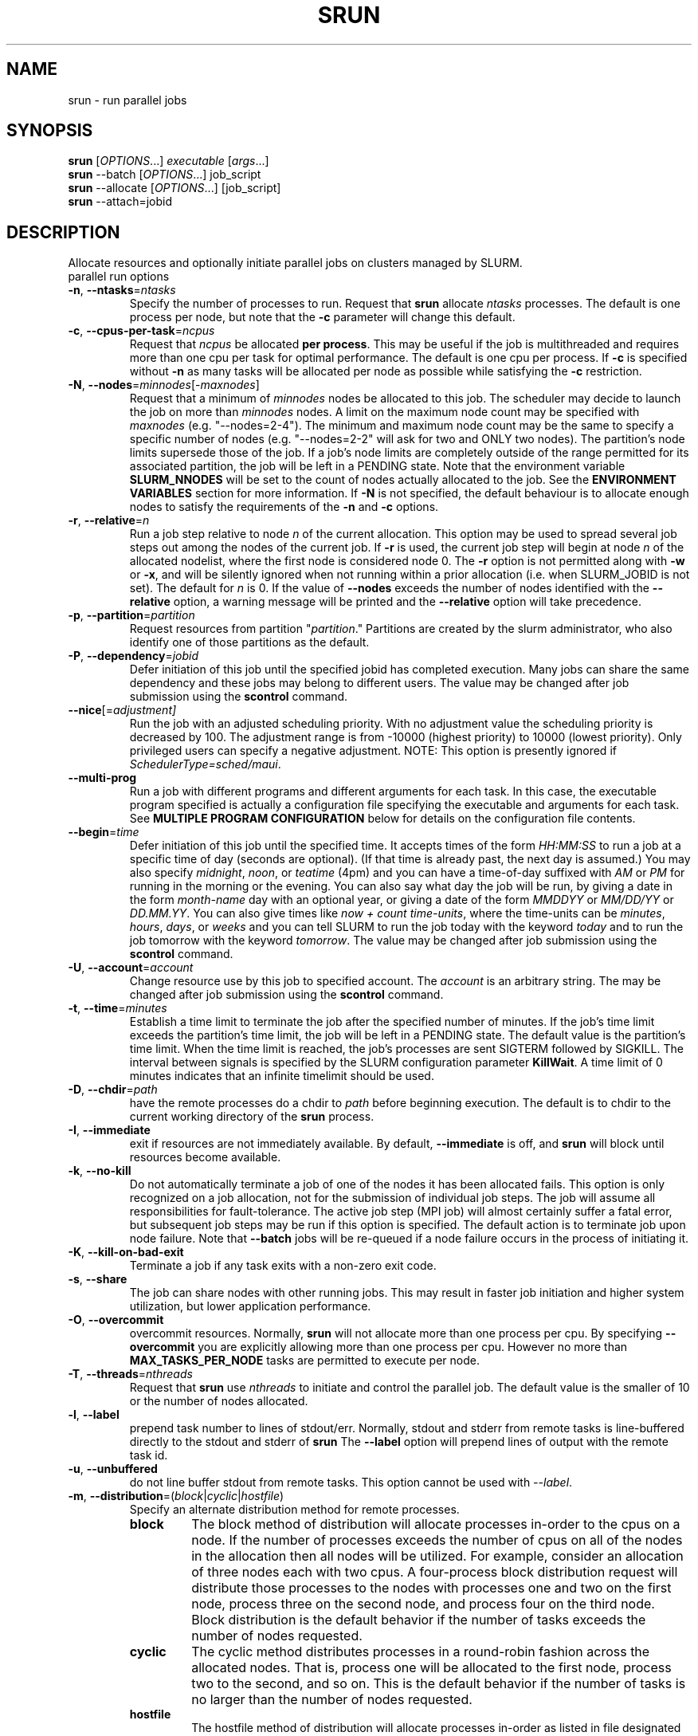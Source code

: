 \." $Id$
.\"
.TH SRUN "1" "June 2006" "srun 1.2" "slurm components"
.SH "NAME"
srun \- run parallel jobs
.SH SYNOPSIS
.B srun
[\fIOPTIONS\fR...] \fIexecutable \fR[\fIargs\fR...]
.br
.B srun
\-\-batch [\fIOPTIONS\fR...] job_script
.br
.B srun
\-\-allocate [\fIOPTIONS\fR...] [job_script]
.br
.B srun
\-\-attach=jobid
.SH DESCRIPTION
Allocate resources and optionally initiate parallel jobs on
clusters managed by SLURM.
.TP
parallel run options
.TP
\fB\-n\fR, \fB\-\-ntasks\fR=\fIntasks\fR
Specify the number of processes to run. Request that \fBsrun\fR
allocate \fIntasks\fR processes.  The default is one process per
node, but note that the \fB\-c\fR parameter will change this default.
.TP
\fB\-c\fR, \fB\-\-cpus\-per\-task\fR=\fIncpus\fR
Request that \fIncpus\fR be allocated \fBper process\fR. This may be
useful if the job is multithreaded and requires more than one cpu
per task for optimal performance. The default is one cpu per process.
If \fB\-c\fR is specified without \fB\-n\fR as many 
tasks will be allocated per node as possible while satisfying
the \fB\-c\fR restriction. 
.TP
\fB\-N\fR, \fB\-\-nodes\fR=\fIminnodes\fR[\-\fImaxnodes\fR]
Request that a minimum of \fIminnodes\fR nodes be allocated to this job.
The scheduler may decide to launch the job on more than \fIminnodes\fR nodes.
A limit on the maximum node count may be specified with \fImaxnodes\fR
(e.g. "\-\-nodes=2\-4").  The minimum and maximum node count may be the
same to specify a specific number of nodes (e.g. "\-\-nodes=2\-2" will ask
for two and ONLY two nodes).  The partition's node 
limits supersede those of the job. If a job's node limits are completely 
outside of the range permitted for its associated partition, the job 
will be left in a PENDING state. Note that the environment 
variable \fBSLURM_NNODES\fR will be set to the count of nodes actually 
allocated to the job. See the \fBENVIRONMENT VARIABLES \fR section 
for more information.  If \fB\-N\fR is not specified, the default
behaviour is to allocate enough nodes to satisfy the requirements of
the \fB\-n\fR and \fB\-c\fR options.
.TP
\fB\-r\fR, \fB\-\-relative\fR=\fIn\fR
Run a job step relative to node \fIn\fR of the current allocation. 
This option may be used to spread several job steps out among the
nodes of the current job. If \fB-r\fR is used, the current job
step will begin at node \fIn\fR of the allocated nodelist, where
the first node is considered node 0.  The \fB\-r\fR option is not 
permitted along with \fB\-w\fR or \fB\-x\fR, and will be silently
ignored when not running within a prior allocation (i.e. when
SLURM_JOBID is not set). The default for \fIn\fR is 0. If the 
value of \fB\-\-nodes\fR exceeds the number of nodes identified 
with the \fB\-\-relative\fR option, a warning message will be 
printed and the \fB\-\-relative\fR option will take precedence.
.TP
\fB\-p\fR, \fB\-\-partition\fR=\fIpartition\fR
Request resources from partition "\fIpartition\fR." Partitions
are created by the slurm administrator, who also identify one 
of those partitions as the default. 
.TP
\fB\-P\fR, \fB\-\-dependency\fR=\fIjobid\fR
Defer initiation of this job until the specified jobid
has completed execution.  Many jobs can share the same 
dependency and these jobs may belong to different users.
The value may be changed after job submission using the 
\fBscontrol\fR command.
.TP
\fB\-\-nice\fR[=\fIadjustment]\fR
Run the job with an adjusted scheduling priority. 
With no adjustment value the scheduling priority is decreased 
by 100. The adjustment range is from -10000 (highest priority)
to 10000 (lowest priority). Only privileged users can specify 
a negative adjustment. NOTE: This option is presently 
ignored if \fISchedulerType=sched/maui\fR.

.TP
\fB\-\-multi\-prog\fR
Run a job with different programs and different arguments for 
each task. In this case, the executable program specified is 
actually a configuration file specifying the executable and 
arguments for each task. See \fBMULTIPLE PROGRAM CONFIGURATION\fR
below for details on the configuration file contents. 

.TP
\fB\-\-begin\fR=\fItime\fR
Defer initiation of this job until the specified time.
It accepts times of the form \fIHH:MM:SS\fR to run a job at 
a specific time of day (seconds are optional).
(If that time is already past, the next day is assumed.) 
You may also specify \fImidnight\fR, \fInoon\fR, or 
\fIteatime\fR (4pm) and you can have a time-of-day suffixed 
with \fIAM\fR or \fIPM\fR for running in the morning or the evening.  
You can also say what day the job will be run, by giving 
a date in the form \fImonth-name\fR day with an optional year,
or giving a date of the form \fIMMDDYY\fR or \fIMM/DD/YY\fR 
or \fIDD.MM.YY\fR. You can also 
give times like \fInow + count time-units\fR, where the time-units
can be \fIminutes\fR, \fIhours\fR, \fIdays\fR, or \fIweeks\fR 
and you can tell SLURM to run the job today with the keyword
\fItoday\fR and to run the job tomorrow with the keyword
\fItomorrow\fR.
The value may be changed after job submission using the
\fBscontrol\fR command.
.TP
\fB\-U\fR, \fB\-\-account\fR=\fIaccount\fR
Change resource use by this job to specified account.
The \fIaccount\fR is an arbitrary string. The may 
be changed after job submission using the \fBscontrol\fR 
command.
.TP
\fB\-t\fR, \fB\-\-time\fR=\fIminutes\fR
Establish a time limit to terminate the job after the specified number of 
minutes. If the job's time limit exceeds the partition's time limit, the 
job will be left in a PENDING state. The default value is the partition's 
time limit. When the time limit is reached, the job's processes are sent 
SIGTERM followed by SIGKILL. The interval between signals is specified by 
the SLURM configuration parameter \fBKillWait\fR. A time limit of 0 minutes
indicates that an infinite timelimit should be used.
.TP
\fB\-D\fR, \fB\-\-chdir\fR=\fIpath\fR
have the remote processes do a chdir to \fIpath\fR before beginning
execution. The default is to chdir to the current working directory
of the \fBsrun\fR process.
.TP
\fB\-I\fR, \fB\-\-immediate\fR
exit if resources are not immediately
available. By default, \fB\-\-immediate\fR is off, and
.B srun
will block until resources become available.
.TP
\fB\-k\fR, \fB\-\-no\-kill\fR
Do not automatically terminate a job of one of the nodes it has been 
allocated fails.  This option is only recognized on a job allocation, 
not for the submission of individual job steps. 
The job will assume all responsibilities for fault\-tolerance. The 
active job step (MPI job) will almost certainly suffer a fatal error, 
but subsequent job steps may be run if this option is specified. The
default action is to terminate job upon node failure. Note that
\fB\-\-batch\fR jobs will be re\-queued if a node failure occurs in the 
process of initiating it.
.TP
\fB\-K\fR, \fB\-\-kill\-on\-bad\-exit\fR
Terminate a job if any task exits with a non-zero exit code.
.TP
\fB\-s\fR, \fB\-\-share\fR
The job can share nodes with other running jobs. This may result in faster job 
initiation and higher system utilization, but lower application performance.
.TP
\fB\-O\fR, \fB\-\-overcommit\fR
overcommit resources. Normally,
.B srun
will not allocate more than one process per cpu. By specifying
\fB\-\-overcommit\fR you are explicitly allowing more than one process
per cpu. However no more than \fBMAX_TASKS_PER_NODE\fR tasks are 
permitted to execute per node.
./"NOTE: Do not document feature until user release mechanism is available.
./".TP
./"-H, --hold
./"Specify the job is to be submitted in a held state (priority of zero).
./"A held job can now be released using scontrol to reset its priority.
.TP
\fB\-T\fR, \fB\-\-threads\fR=\fInthreads\fR
Request that 
.B srun
use \fInthreads\fR to initiate and control the parallel job. The 
default value is the smaller of 10 or the number of nodes allocated.
.TP
\fB\-l\fR, \fB\-\-label\fR
prepend task number to lines of stdout/err. Normally, stdout and stderr
from remote tasks is line-buffered directly to the stdout and stderr of
.B srun
The \fB\-\-label\fR option will prepend lines of output with the remote
task id.
.TP
\fB-u\fR, \fB\-\-unbuffered\fR
do not line buffer stdout from remote tasks. This option cannot be used
with \fI\-\-label\fR. 
.TP
\fB\-m\fR, \fB\-\-distribution\fR=(\fIblock\fR|\fIcyclic\fR|\fIhostfile\fR)
Specify an alternate distribution method for remote processes.
.RS
.TP
.B block
The block method of distribution will allocate processes in-order to
the cpus on a node. If the number of processes exceeds the number of 
cpus on all of the nodes in the allocation then all nodes will be 
utilized. For example, consider an allocation of three nodes each with 
two cpus. A four\-process block distribution request will distribute 
those processes to the nodes with processes one and two on the first 
node, process three on the second node, and process four on the third node.  
Block distribution is the default behavior if the number of tasks 
exceeds the number of nodes requested.
.TP
.B cyclic
The cyclic method distributes processes in a round-robin fashion across
the allocated nodes. That is, process one will be allocated to the first
node, process two to the second, and so on. This is the default behavior
if the number of tasks is no larger than the number of nodes requested.
.TP
.B hostfile
The hostfile method of distribution will allocate processes in-order as 
listed in file designated by the environment variable SLURM_HOSTFILE.  If
this variable is listed it will over ride any other method specified. 
If not set the method will default to block.
.RE
.TP
\fB\-J\fR, \fB\-\-job\-name\fR=\fIjobname\fR
Specify a name for the job. The specified name will appear along with
the job id number when querying running jobs on the system. The default
is the supplied \fBexecutable\fR program's name.
.TP
\fB\-\-mpi\fR=\fImpi_type\fR
Identify the type of MPI to be used. May result in unique initiation 
procedures.
.RS
.TP
.B list
Lists avaliable mpi types to choose from.
.TP
.B lam
Initiates one 'lamd' process per node and establishes necessary
environment variables for LAM/MPI.
.TP
.B mpich\-gm
For use with Myrinet.
.TP
.B mvapich
For use with Infiniband.
.TP
.B none
No special MPI processing. This is the default and works with 
many other versions of MPI.
.RE
.TP
\fB\-\-ctrl\-comm\-ifhn\fR=\fIaddr\fR
Specify the address or hostname to be used for PMI communications only
(task communication and synchronization primitives for MPCIH2).
Defaults to hostname (response from getnodename function).
Use of this is required if a DNS lookup can not be performed on 
the hostname or if that address is blocked from the compute nodes.
.TP
\fB\-\-jobid\fR=\fIid\fR
Initiate a job step under an already allocated job with job id \fIid\fR.
Using this option will cause \fBsrun\fR to behave exactly as if the
SLURM_JOBID environment variable was set.
.TP
\fB\-\-no\-requeue\fR
Specifies that the batch job is not requeue. 
Setting this option will prevent system administrators from being able 
to restart the job (for example, after a scheduled downtime).
When a job is requeued, the batch script is initiated from its beginning.
This option is only applicable to batch job submission (see \fB\-\-batch\fR).
.TP
\fB\-o\fR, \fB\-\-output\fR=\fImode\fR
Specify the mode for stdout redirection. By default in interactive mode,
.B srun
collects stdout from all tasks and line buffers this output to
the attached terminal. With \fB\-\-output\fR stdout may be redirected
to a file, to one file per task, or to /dev/null. See section 
\fBIO Redirection\fR below for the various forms of \fImode\fR.
If the specified file already exists, it will be overwritten.
.br

If \fB\-\-error\fR is not also specified on the command line, both
stdout and stderr will directed to the file specified by \fB\-\-output\fR.
.TP
\fB\-i\fR, \fB\-\-input\fR=\fImode\fR
Specify how stdin is to redirected. By default,
.B srun
redirects stdin from the terminal all tasks. See \fBIO Redirection\fR
below for more options.
For OS X, the poll() function does not support stdin, so input from 
a terminal is not possible.

.TP
\fB\-e\fR, \fB\-\-error\fR=\fImode\fR
Specify how stderr is to be redirected. By default in interactive mode,
.B srun
redirects stderr to the same file as stdout, if one is specified. The
\fB\-\-error\fR option is provided to allow stdout and stderr to be
redirected to different locations.
See \fBIO Redirection\fR below for more options.
If the specified file already exists, it will be overwritten.
.TP
\fB\-b\fR, \fB\-\-batch\fR
Submit in "batch mode." \fBsrun\fR will make a copy of the \fIexecutable\fR 
file (a script) and submit the request for execution when resouces are 
available. \fBsrun\fR will terminate after the request has been submitted. 
The \fIexecutable\fR file will run on the first node allocated to the 
job and must contain \fBsrun\fR commands to initiate parallel tasks.
stdin will be redirected from /dev/null, stdout and stderr will be
redirected to a file (default is \fIjobname\fR.out or \fIjobid\fR.out in
current working directory, see \fB\-o\fR for other IO options).
Note that if the slurm daemons are cold-started, jobid values will be 
reused. Plan accordingly to avoid over-writing output and error files. 
\fIexecutable\fR must be specified using either a fully qualified 
pathname or its pathname will be relative to the current working directory. 
The search path will not be used to locate the file. \fIexecutable\fR 
will be interpreted by the users default shell unless the file begins 
with "#!" followed by the fully qualified pathname of a valid shell.
Note that batch jobs will be re\-queued if a node fails while it is being 
initiated. 

Srun commandline options can also be inserted into the script by prefacing 
the option with #SLURM. Multiple options can be on one line or multiple lines. 
i.e.

.br 
#SLURM -N 2 -n 2
.br 
#SLURM --mpi=lam
.br

This is run the script on 2 nodes, with 2 procs with mpi type lam.  
All commandline options are able to be set inside the script with the 
exception of the mode (which has already been set since to run a batch 
script you are in batch mode).
.br
Options on the command line take precedence over options in the batch 
script, which in turn take precedence over exiting environmement variables.
.TP
\fB\-v\fR, \fB\-\-verbose\fR
verbose operation. Multiple \fB-v\fR's will further increase the verbosity of
\fBsrun\fR. By default only errors will be displayed.
.TP
\fB\-d\fR, \fB\-\-slurmd-debug\fR=\fIlevel\fR
Specify a debug level for slurmd(8). \fIlevel\fR may be an integer value
between 0 [quiet, only errors are displayed] and 4 [verbose operation]. 
The slurmd debug information is copied onto the stderr of
the job. By default only errors are displayed. 
.TP
\fB\-W\fR, \fB\-\-wait\fR=\fIseconds\fR
Specify how long to wait after the first task terminates before terminating
all remaining tasks. A value of 0 indicates an unlimited wait (a warning will
be issued after 60 seconds). The default value is set by the WaitTime
parameter in the slurm configuration file (see \fBslurm.conf(5)\fR). This
option can be useful to insure that a job is terminated in a timely fashion
in the event that one or more tasks terminate prematurely.
.TP
\fB\-q\fR, \fB\-\-quit\-on\-interrupt\fR
Quit immediately on single SIGINT (Ctrl-C). Use of this option
disables the status feature normally available when \fBsrun\fR receives 
a single Ctrl-C and causes \fBsrun\fR to instead immediately terminate the
running job. 
.TP
\fB\-X\fR, \fB\-\-disable\-status\fR
Disable the display of task status when srun receives a single SIGINT
(Ctrl-C). Instead immediately forward the SIGINT to the running job.
A second Ctrl-C in one second will forcibly terminate the job and
\fBsrun\fR will immediately exit. May also be set via the environment
variable SLURM_DISABLE_STATUS.
.TP
\fB\-Q\fR, \fB\-\-quiet\fR
Quiet operation. Suppress informational messages. Errors will still
be displayed.
.TP
\fB\-\-mail\-type\fR=\fItype\fR
Notify user by email when certain event types occur. 
Valid \fItype\fR values are BEGIN, END, FAIL, ALL (any state change). 
The user to be notified is indicated with \fB\-\-mail\-user\fR. 
.TP
\fB\-\-mail\-user\fR=\fIuser\fR
User to receive email notification of state changes as defined by 
\fB\-\-mail\-type\fR.
The default value is the submitting user.
.TP
\fB\-\-uid\fR=\fIuser\fR
Attempt to submit and/or run a job as \fIuser\fR instead of the
invoking user id. The invoking user's credentials will be used
to check access permissions for the target partition. User root
may use this option to run jobs as a normal user in a RootOnly
partition for example. If run as root, \fBsrun\fR will drop
its permissions to the uid specified after node allocation is
successful. \fIuser\fR may be the user name or numerical user ID.
.TP
\fB\-\-gid\fR=\fIgroup\fR
If \fBsrun\fR is run as root, and the \fB\-\-gid\fR option is used, 
submit the job with \fIgroup\fR's group access permissions.  \fIgroup\fR 
may be the group name or the numerical group ID.
.TP
\fB\-\-core\fR=\fItype\fR
Adjust corefile format for parallel job. If possible, srun will set
up the environment for the job such that a corefile format other than
full core dumps is enabled. If run with type = "list", srun will
print a list of supported corefile format types to stdout and exit.
.TP
\fB\-\-propagate\fR[=\fIrlimits\fR]
Allows users to specify which of the modifiable (soft) resource limits
to propagate to the compute nodes and apply to their jobs.  If
\fIrlimits\fR is not specified, then all resource limits will be
propagated.
.TP
\fB\-\-prolog\fR=\fIexecutable\fR
\fBsrun\fR will run \fIexecutable\fR just before launching the job step.
The command line arguments for \fIexecutable\fR will be the command
and arguments of the job step.  If \fIexecutable\fR is "none", then
no prolog will be run.  This parameter overrides the SrunProlog
parameter in slurm.conf.
.TP
\fB\-\-epilog\fR=\fIexecutable\fR
\fBsrun\fR will run \fIexecutable\fR just after the job step completes.
The command line arguments for \fIexecutable\fR will be the command
and arguments of the job step.  If \fIexecutable\fR is "none", then
no epilog will be run.  This parameter overrides the SrunEpilog
parameter in slurm.conf.
.TP
\fB\-\-task\-prolog\fR=\fIexecutable\fR
The \fBslurmd\fR daemon will run \fIexecutable\fR just before launching 
each task. This will be executed after any TaskProlog parameter 
in slurm.conf is executed.
Besides the normal environment variables, this has SLURM_TASK_PID
available to identify the process ID of the task being started.
Standard output from this program of the form
"export NAME=value" will be used to set environment variables
for the task being spawned.
.TP
\fB\-\-task\-epilog\fR=\fIexecutable\fR
The \fBslurmd\fR daemon will run \fIexecutable\fR just after each task
terminates. This will be before after any TaskEpilog parameter      
in slurm.conf is executed. This is meant to be a very short-lived 
program. If it fails to terminate within a few seconds, it will 
be killed along with any descendant processes.
.PP
Allocate options:
.TP
\fB\-A\fR, \fB\-\-allocate\fR
allocate resources and spawn a shell. When \fB\-\-allocate\fR is specified to
\fBsrun\fR, no remote tasks are started. Instead a subshell is started that 
has access to the allocated resources. Multiple jobs can then be run on the 
same cpus from within this subshell. See \fBAllocate Mode\fR below.
.TP
\fB\-\-no\-shell\fR
immediately exit after allocating resources instead of spawning a
shell when used with the \fB\-A\fR, \fB\-\-allocate\fR option.
.PP
Attach to running job:
.TP
\fB\-a\fR, \fB\-\-attach\fR=\fIid\fR
This option will attach \fBsrun\fR
to a running job with job id = \fIid\fR. Provided that the calling user
has access to that running job, stdout and stderr will be redirected to the
current session (assuming that the tasks' stdout and stderr are not connected
directly to files).  stdin is not connected to the remote tasks, and signals
are not forwarded unless the \fB\-\-join\fR parameter is also specified.
.TP
\fB\-j\fR, \fB\-\-join\fR
Used in conjunction with \fB\-\-attach\fR to specify that stdin should
also be connected to the remote tasks (assuming that the remote tasks'
stdin are not directly connected to files), and signals sent to \fBsrun\fR
will be forwarded to the remote tasks.  
.PP
Constraint Options. The following options all put constraints on the nodes
that may be considered for the job:
.TP
\fB\-\-mincpus\fR=\fIn\fR
Specify minimum number of cpus per node.
.TP
\fB\-\-mem\fR=\fIMB\fR
Specify a minimum amount of real memory.
.TP
\fB\-\-tmp\fR=\fIMB\fR
Specify a minimum amount of temporary disk space.
.TP
\fB\-C\fR, \fB\-\-constraint\fR=\fIlist\fR
Specify a list of constraints. 
The constraints are features that have been assigned to the nodes by 
the slurm administrator. 
The \fIlist\fR of constraints may include multiple features separated 
by ampersand (AND) and/or vertical bar (OR) operators.
For example: \fB\-\-constraint="opteron&video"\fR or 
\fB\-\-constraint="fast|faster"\fR.
If no nodes have the requested features, then the job will be rejected 
by the slurm job manager.
.TP
\fB\-\-contiguous\fR
Demand a contiguous range of nodes. The default is "yes". Specify
--contiguous=no if a contiguous range of nodes is not a constraint.
.TP
\fB\-w\fR, \fB\-\-nodelist\fR=\fIhost1,host2,...\fR or \fIfilename\fR
Request a specific list of hosts. The job will contain \fIat least\fR
these hosts. The list may be specified as a comma-separated list of
hosts, a range of hosts (host[1-5,7,...] for example), or a filename.
The host list will be assumed to be a filename if it contains a "/"
character.
.TP
\fB\-x\fR, \fB\-\-exclude\fR=\fIhost1,host2,...\fR or \fIfilename\fR
Request that a specific list of hosts not be included in the resources 
allocated to this job. The host list will be assumed to be a filename 
if it contains a "/"character.

.PP
Affinity/Multi-core Options (when the task/affinity or task/numa 
plugin is enabled):
.TP
\fB\-\-cpu_bind\fR=[{\fIquiet,verbose\fR},]\fItype\fR
Bind tasks to CPUs
.RS
.TP
.B q[uiet],
quietly bind before task runs (default)
.TP
.B v[erbose],
verbosely report binding before task runs
.TP
.B no[ne]
don't bind tasks to CPUs (default)
.TP
.B rank
bind by task rank
.TP
.B map_cpu:<list>
bind by mapping CPU IDs to tasks as specified
where <list> is <cpuid1>,<cpuid2>,...<cpuidN>.
CPU IDs are interpreted as decimal values unless they are preceded
with '0x' in which case they interpreted as hexadecimal values.
.TP
.B mask_cpu:<list>
bind by setting CPU masks on tasks as specified
where <list> is <mask1>,<mask2>,...<maskN>.
CPU masks are \fBalways\fR interpreted as hexadecimal values but can be
preceded with an optional '0x'.
.RE

To have SLURM always report on the selected CPU binding for all srun commands
executed in a shell, you can also enable verbose mode separately from
the command line with:
.PP
.nf
        setenv SLURM_CPU_BIND verbose
.fi
.PP
SLURM_CPU_BIND will not propagate into the tasks environment (binding
by default only affects the first srun).  To propagate \-\-cpu_bind to
successive srun commands, first do the following in each task:
.PP
.nf
 setenv SLURM_CPU_BIND \\
   ${SLURM_CPU_BIND_VERBOSE},${SLURM_CPU_BIND_TYPE}${SLURM_CPU_BIND_LIST}
.fi

.PP
Affinity/Multi-core Options (when the task/affinity plugin is enabled and 
the NUMA memory functions are available):
.TP
\fB\-\-mem_bind\fR=[{\fIquiet,verbose\fR},]\fItype\fR
Bind tasks to memory. \fBNote that the resolution of CPU and memory binding 
may differ on some architectures.\fR For example, CPU binding may be performed 
at the level of the cores within a processor while memory binding will 
be performed at the level of nodes, where the definition of "nodes" 
may differ from system to system. \fBThe use of any type other than 
"none" or "local" is not recommended.\fR
If you want greater control, try running a simple test code with the 
options "\-\-cpu_bind=verbose,none \-\-mem_bind=verbose,none" to determine 
the specific configuration.
.RS
.TP
.B q[uiet],
quietly bind before task runs (default)
.TP
.B v[erbose],
verbosely report binding before task runs
.TP
.B no[ne]
don't bind tasks to memory (default)
.TP
.B rank
bind by task rank (not recommended)
.TP
.B local
Use memory local to the processor in use
.TP
.B map_mem:<list>
bind by mapping a node's memory to tasks as specified
where <list> is <cpuid1>,<cpuid2>,...<cpuidN>.
CPU IDs are interpreted as decimal values unless they are preceded
with '0x' in which case they interpreted as hexadecimal values
(not recommended)
.TP
.B mask_mem:<list>
bind by setting memory masks on tasks as specified
where <list> is <mask1>,<mask2>,...<maskN>.
memory masks are \fBalways\fR interpreted as hexadecimal values but can be
preceded with an optional '0x' (not recommended)
.RE
                                                                                  
To have SLURM always report on the selected memory binding for all srun commands
executed in a shell, you can also enable verbose mode separately from
the command line with:
.PP
.PP
.nf
        setenv SLURM_MEM_BIND verbose
.fi
.PP
SLURM_MEM_BIND will not propagate into the tasks environment (binding
by default only affects the first srun).  To propagate \-\-mem_bind to
successive srun commands, first do the following in each task:
.PP
.nf
 setenv SLURM_MEM_BIND \\
   ${SLURM_MEM_BIND_VERBOSE},${SLURM_MEM_BIND_TYPE}${SLURM_MEM_BIND_LIST}
.fi
.PP
See the \fBENVIRONMENT VARIABLES\fR section for a more detailed description
of the individual SLURM_CPU_BIND* and SLURM_MEM_BIND* variables.
                                                                                  

.PP
The following options support AIX systems, but may be applicable to 
other systems as well. Since POE is used to launch tasks, these 
options are not normally used or are specified using the \fBSLURM_NETWORK\fR
environment variable.
.TP
\fB\-\-network\fR=\fItype\fR
Specify the communication protocol to be used. 
The interpretation of \fItype\fR is system dependent. 
For systems with an IBM Federation switch, the following 
comma\-separated and case insensitive types are recongnized:
\fBIP\fR (the default is user\-space), \fBSN_ALL\fR, \fBSN_SINGLE\fR, 
\fBBULK_XFER\fR and adapter names. For more information, on 
IBM systems see \fIpoe\fR documenation on the environment variables 
\fBMP_EUIDEVICE\fR and \fBMP_USE_BULK_XFER\fR.

.PP
The following options support Blue Gene systems, but may be 
applicable to other systems as well.
.TP
\fB\-g\fR, fB\-\-geometry\fR=\fIXxYxZ\fR
Specify the geometry requirements for the job. The three numbers 
represent the required geometry giving dimensions in the X, Y and 
Z directions. For example "\-\-geometry=2x3x4", specifies a block 
of nodes having 2 x 3 x 4 = 24 nodes (actually base partions on 
Blue Gene).
.TP
\fB\-\-conn\-type\fR=\fItype\fR
Require the partition connection type to be of a certain type.  
On Blue Gene the acceptable of \fItype\fR are MESH, TORUS and NAV.  
If NAV, or if not set, then SLURM will try to fit a TORUS else MESH.
You should not normally set this option.
SLURM will normally allocate a TORUS if possible for a given geometry.
.TP
\fB\-R\fR, \fB\-\-no-rotate\fR
Disables rotation of the job's requested geometry in order to fit an 
appropriate partition.
By default the specified geometry can rotate in three dimensions.

.PP
Help options
.TP
\fB\-\-help\fR
Display verbose help message and exit.
.TP
\fB\-\-usage\fR
Display brief help message and exit.

.PP
Other options
.TP
\fB\-V\fR, \fB\-\-version\fR
Display version information and exit.

.PP
Unless the \fB\-a\fR (\fB\-\-attach\fR) or \fB-A\fR (\fB\-\-allocate\fR)
options are specified (see \fBAllocate mode\fR and \fBAttaching to jobs\fR
below),
.B srun
will submit the job request to the slurm job controller, then initiate all
processes on the remote nodes. If the request cannot be met immediately,
.B srun
will block until the resources are free to run the job. If the
\fB\-I\fR (\fB\-\-immediate\fR) option is specified
.B srun
will terminate if resources are not immediately available.
.PP
When initiating remote processes
.B srun
will propagate the current working directory, unless
\fB\-\-chdir\fR=\fIpath\fR is specified, in which case \fIpath\fR will
become the working directory for the remote processes.
.PP
The \fB-n\fB, \fB-c\fR, and \fB-N\fR options control how CPUs  and
nodes will be allocated to the job. When specifying only the number
of processes to run with \fB-n\fR, a default of one CPU per process
is allocated. By specifying the number of CPUs required per task (\fB-c\fR),
more than one CPU may be allocated per process. If the number of nodes
is specified with \fB-N\fR,
.B srun
will attempt to allocate \fIat least\fR the number of nodes specified.
.PP
Combinations of the above three options may be used to change how
processes are distributed across nodes and cpus. For instance, by specifying
both the number of processes and number of nodes on which to run, the
number of processes per node is implied. However, if the number of CPUs
per process is more important then number of processes (\fB-n\fR) and the
number of CPUs per process (\fB-c\fR) should be specified.
.PP
.B srun
will refuse to  allocate more than one process per CPU unless
\fB\-\-overcommit\fR (\fB\-O\fR) is also specified.
.PP
.B srun
will attempt to meet the above specifications "at a minimum." That is,
if 16 nodes are requested for 32 processes, and some nodes do not have
2 CPUs, the allocation of nodes will be increased in order to meet the
demand for CPUs. In other words, a \fIminimum\fR of 16 nodes are being
requested. However, if 16 nodes are requested for 15 processes,
.B srun
will consider this an error, as 15 processes cannot run across 16 nodes.
.PP
.B "IO Redirection"
.PP
By default stdout and stderr will be redirected from all tasks to the
stdout and stderr of
.B srun
, and stdin will be redirected from the standard input of 
.B srun 
to all remote tasks. 
For OS X, the poll() function does not support stdin, so input from 
a terminal is not possible.
This behavior may be changed with the 
\fB\-\-output\fR, \fB\-\-error\fR, and \fB\-\-input\fR 
(\fB\-o\fR, \fB\-e\fR, \fB\-i\fR) options. Valid format specifications 
for these options are
.TP 10
\fBall\fR
stdout stderr is redirected from all tasks to srun.
stdin is broadcast to all remote tasks.
(This is the default behavior)
.TP
\fBnone\fR
stdout and stderr is not received from any task. 
stdin is not sent to any task (stdin is closed).
.TP
\fItaskid\fR
stdout and/or stderr are redirected from only the task with relative
id equal to \fItaskid\fR, where 0 <= \fItaskid\fR <= \fIntasks\fR,
where \fIntasks\fR is the total number of tasks in the current job step.
stdin is redirected from the stdin of
.B srun
to this same task.
.TP
\fIfilename\fR
.B srun
will redirect stdout and/or stderr to the named file from all tasks.
stdin will be redirected from the named file and broadcast to all
tasks in the job.  If the job is submitted in batch mode using the
.B -b
or
.B --batch
option, \fIfilename\fR refers to a path on each of the nodes on which
the job runs.  Otherwise \fIfilename\fR refers to a path on the host
that runs \fBsrun\fR.  Depending on the cluster's file system layout,
this may result in the output appearing in different places depending
on whether the job is run in batch mode.
.TP
format string
.B srun 
allows for a format string to be used to generate the named IO file 
described above. The following list of format specifiers may be
used in the format string to generate a filename that will be
unique to a given jobid, stepid, node, or task. In each case, 
the appropriate number of files are opened and associated with
the corresponding tasks.
.RS 10
.TP
%J
jobid.stepid of the running job. (e.g. "128.0")
.TP
%j 
jobid of the running job. 
.TP
%s
stepid of the running job.
.TP
%N
short hostname. This will create a separate IO file per node.
.TP
%n
Node identifier relative to current job (e.g. "0" is the first node of
the running job) This will create a separate IO file per node.
.TP
%t
task identifier (rank) relative to current job. This will create a
separate IO file per task.
.PP
A number placed between the percent character and format specifier may be
used to zero-pad the result in the IO filename. This number is ignored if 
the format specifier corresponds to  non-numeric data (%N for example).

Some examples of how the format string may be used for a 4 task job step
with a Job ID of 128 and step id of 0 are included below:
.TP 15
job%J.out
job128.0.out
.TP
job%4j.out
job0128.out
.TP
job%j-%2t.out 
job128-00.out, job128-01.out, ...
.PP
.RS -10
.PP
.B "Allocate Mode"
.PP
When the allocate option is specified (\fB\-A\fR, \fB\-\-allocate\fR)
\fBsrun\fR will not initiate any remote processes after acquiring
resources. Instead, \fBsrun\fR will spawn a subshell which has access
to the acquired resources. Subsequent instances of \fBsrun\fR from within
this subshell will then run on these resources.
.PP
If the name of a script is specified on the
commandline with \fB\-\-allocate\fR, the spawned shell will run the
specified script. Resources allocated in this way will only be freed
when the subshell terminates.
.PP
.B "Attaching to a running job"
.PP
Use of the \fB-a\fR \fIjobid\fR (or \fB\-\-attach\fR) option allows
\fBsrun\fR to reattach to a running job, receiving stdout and stderr
from the job and forwarding signals to the job, just as if the current
session of \fBsrun\fR had started the job. (stdin, however, cannot
be forwarded to the job).
.PP
There are two ways to reattach to a running job. The default method
is to attach to the current job read-only. In this case, 
stdout and stderr are duplicated to the attaching \fBsrun\fR, but
signals are not forwarded to the remote processes (A single 
Ctrl-C will detach this read-only \fBsrun\fR from the job). If
the \fB-j\fR (\fB\-\-join\fR) option is is also specified, 
\fBsrun\fR "joins" the running job, and is able to forward signals,
connects stdin, and acts for the most part much like the \fBsrun\fR
process that initiated the job. 
.PP
Node and CPU selection options do not make sense when specifying 
\fB\-\-attach\fR, and it is an error to use \fB-n\fR, \fB-c\fR, 
or \fB-N\fR in attach mode.
.PP
.SH "ENVIRONMENT VARIABLES"
.PP
Some
.B srun
options may be set via environment variables. These environment
variables, along with their corresponding options, are listed below.
(Note: commandline options will always override these settings)
.TP 22
\fBSLURM_CONF\fR
The location of the SLURM configuration file.
.TP
\fBSLURM_ACCOUNT\fR
\fB\-U, \-\-account\fR=\fIaccount\fR
.TP
\fBSLURM_CPU_BIND\fR
\fB\-\-cpu_bind\fR=\fItype\fR
.TP
\fBSLURM_CPUS_PER_TASK\fR
\fB\-c, \-\-ncpus\-per\-task\fR=\fIn\fR
.TP
\fBSLURM_CONN_TYPE\fR
\fB\-\-conn\-type\fR=(\fImesh|nav|torus\fR)
.TP
\fBSLURM_CORE_FORMAT\fR
\fB\-\-core\fR=\fIformat\fR
.TP
\fBSLURM_DEBUG\fR
\fB\-v, \-\-verbose\fR
.TP
\fBSLURMD_DEBUG\fR
\fB\-d, \-\-slurmd-debug\fR
.TP
\fBSLURM_DISTRIBUTION\fR
\fB\-m, \-\-distribution\fR=(\fIblock|cyclic|hostfile\fR)
.TP
\fBSLURM_GEOMETRY\fR
\fB\-g, \-\-geometry\fR=\fIX,Y,Z\fR
.TP
\fBSLURM_LABELIO\fR
\fB-l, --label\fR
.TP
\fBSLURM_MEM_BIND\fR
\fB\-\-mem_bind\fR=\fItype\fR
.TP
\fBSLURM_NETWORK\fR
\fB\-\-network\fR=\fItype\fR
.TP
\fBSLURM_NNODES\fR
\fB\-N, \-\-nodes\fR=(\fIn|min-max\fR)
.TP
\fBSLURM_NO_REQUEUE\fR
\fB\-\-no\-requeue\fR
.TP
\fBSLURM_NO_ROTATE\fR
\fB\-\-no\-rotate\fR
.TP
\fBSLURM_NPROCS\fR
\fB\-n, \-\-ntasks\fR=\fIn\fR
.TP
\fBSLURM_OVERCOMMIT\fR
\fB\-o, \-\-overcommit\fR
.TP
\fBSLURM_PARTITION\fR
\fB\-p, --partition\fR=\fIpartition\fR
.TP
\fBSLURM_REMOTE_CWD\fR
\fB\-D, --chdir=\fR=\fIdir\fR
.TP
\fBSLURM_SRUN_COMM_IFHN\fR
\fB\-\-ctrl\-comm\-ifhn\fR=\fIaddr\fR
.TP
\fBSLURM_STDERRMODE\fR
\fB\-e, \-\-error\fR=\fImode\fR
.TP
\fBSLURM_STDINMODE\fR
\fB\-i, \-\-input\fR=\fImode\fR
.TP
\fBSLURM_STDOUTMODE\fR
\fB\-o, \-\-output\fR=\fImode\fR
.TP
\fBSLURM_TASK_EPILOG\fR
\fB\-\-task\-epilog\fR=\fIexecutable\fR
.TP
\fBSLURM_TASK_PROLOG\fR
\fB\-\-task\-prolog\fR=\fIexecutable\fR
.TP
\fBSLURM_TIMELIMIT\fR
\fB\-t, \-\-time\fR=\fIminutes\fR
.TP
\fBSLURM_WAIT\fR
\fB\-W, \-\-wait\fR=\fIseconds\fR
.TP
\fBSLURM_DISABLE_STATUS\fR
\fB\-X, \-\-disable-status\fR
.PP
Additionally,
.B srun
will set some environment variables  in the environment of the
executing tasks on the remote compute nodes. These environment variables
are:

.TP
\fBSLURM_CPU_BIND_VERBOSE\fR
\-\-cpu_bind verbosity (quiet,verbose).
.TP
\fBSLURM_CPU_BIND_TYPE\fR
\-\-cpu_bind type (none,rank,map_cpu:,mask_cpu:)
.TP
\fBSLURM_CPU_BIND_LIST\fR
\-\-cpu_bind map or mask list (<list of IDs or masks for this node>)

.TP
\fBSLURM_CPUS_ON_NODE\fR
Count of processors available to the job on this node
.TP
\fBSLURM_JOBID\fR
Job id of the executing job
.TP
\fBSLURM_LAUNCH_NODE_IPADDR\fR
IP adddress of the node from which the task launch was 
initiated (where the srun command ran from)
.TP
\fBSLURM_LOCALID\fR
Node local task ID for the process within a job

.TP
\fBSLURM_MEM_BIND_VERBOSE\fR
\-\-mem_bind verbosity (quiet,verbose).
.TP
\fBSLURM_MEM_BIND_TYPE\fR
\-\-mem_bind type (none,rank,map_mem:,mask_mem:)
.TP
\fBSLURM_MEM_BIND_LIST\fR
\-\-mem_bind map or mask list (<list of IDs or masks for this node>)
                                                                                        
.TP
\fBSLURM_NNODES\fR
Total number of nodes in the job's resource allocation
.TP
\fBSLURM_NODEID\fR
The relative node ID of the current node
.TP
\fBSLURM_NODELIST\fR
List of nodes allocated to the job
.TP
\fBSLURM_NPROCS\fR
Total number of processes in the current job
.TP
\fBSLURM_PROCID\fR
The MPI rank (or relative process ID) of the current process
.TP
\fBSLURM_TASKS_PER_NODE\fR
Number of tasks to be initiated on each node. Values are 
comma separated and in the same order as SLURM_NODELIST.
If two or more consecutive nodes are to have the same task 
count, that count is followed by "(x#)" where "#" is the 
repetition count. For example, "SLURM_TASKS_PER_NODE=2(x3),1"
indicates that the first three nodes will each execute three 
tasks and the fourth node will execute one task.
.TP
\fBMPIRUN_PARTITION\fR
The block name on Blue Gene systems only.
.TP
\fBMPIRUN_NOALLOCATE\fR
Do not allcate a block on Blue Gene systems only.
.TP
\fBMPIRUN_NOFREE\fR
Do not free a block on Blue Gene systems only.

.SH "SIGNALS AND ESCAPE SEQUENCES"
Signals sent to the \fBsrun\fR command are automatically forwarded to 
the tasks it is controlling with a few exceptions. The escape sequence
\fB<control-c>\fR will report the state of all tasks associated with 
the \fBsrun\fR command. If \fB<control-c>\fR is entered twice within 
one second, then the associated SIGINT signal will be sent to all tasks.
If a third \fB<control-c>\fR is received, the job will be forcefully
terminated without waiting for remote tasks to exit.

The escape sequence \fB<control-z>\fR is presently ignored. Our intent 
is for this put the \fBsrun\fR command into a mode where various special 
actions may be invoked.

.SH "MPI SUPPORT"
LAM/MPI version 7.0.4 or higher is well intergated with SLURM. 
The \fBlamboot\fR command will acquire a SLURM resource allocation 
and uses the \fBsrun\fR command to launch its \fBlamd\fR daemons on 
each allocated node.  See \fIhttp://www.lam\-mpi.org/\fR for more 
information.

On computers with a Quadrics interconnect, \fBsrun\fR directly supports
the Quadrics version of MPI without modification. Applications build
using the Quadrics MPI library will communicate directly over the
Quadrics interconnect without any special \fBsrun\fR options.

Users may also use MPICH on any computer where that is available. 
The \fBmpirun\fR command may need to be provided with information 
on its command line identifying the resources to be used. The 
installer of the MPICH software may configure it to perform these 
steps automatically. At worst, you must specify two parameters:
.TP
\fB\-np SLURM_NPROCS\fR
number of processors to run on
.TP
\fB\-machinefile <machinefile>\fR
list of computers on which to execute. This list can be constructed 
executing the command \fBsrun /bin/hostname\fR and writing its standard 
output to the desired file. Execute \fBmpirun \-\-help\fR for more options.

.SH "MULTIPLE PROGRAM CONFIGURATION"
Comments in the configuration file must have a "#" in collumn one.
The configuration file contains the following fields separated by white
space:
.TP
Task rank
One or more task ranks to use this configuration.
Multiple values may be comma separated.
Ranges may be indicated with two numbers separated with a '\-'.
To indicate all tasks, specify a rank of '*' (in which case you probably 
should not be using this option).
.TP
Executable
The name of the program to execute.
May be fully qualified pathname if desired.
.TP
Arguments
Program arguments.
The expression "%t" will be replaced with the task's number.
The expression "%o" will be replaced with the task's offset within
this range (e.g. a configured task rank value of "1-5" would
have offset values of "0-4").
Single quotes may be used to avoid having the enclosed values interpretted.
This field is optional.
.PP
For example:
.nf
###################################################################
# srun multiple program configuration file
#
# srun -n8 -l --multi-prog silly.conf
###################################################################
4-6       hostname
1,7       echo  task:%t
0,2-3     echo  offset:%o

$ srun -n8 -l --multi-prog silly.conf
0: offset:0
1: task:1
2: offset:1
3: offset:2
4: linux15.llnl.gov
5: linux16.llnl.gov
6: linux17.llnl.gov
7: task:7

.fi


.SH "EXAMPLES"
This simple example demonstrates the execution of the command \fBhostname\fR
in eight tasks. At least eight processors will be allocated to the job 
(the same as the task count) on however many nodes are required to satisfy 
the request. The output of each task will be proceeded with its task number.
(The machine "dev" in the example below has a total of two CPUs per node)

.nf

> srun \-n8 \-l hostname
0: dev0
1: dev0
2: dev1
3: dev1
4: dev2
5: dev2
6: dev3
7: dev3

.fi
.PP
This example demonstrates how one might submit a script for later 
execution (batch mode). The script will be initiated when resources 
are available and no higher priority job is pending for the same 
partition. The script will execute on 4 nodes with one task per node 
implicit. Note that the script executes on one node. For the script 
to utilize all allocated nodes, it must execute the \fBsrun\fR command 
or an MPI program.

.nf

> cat test.sh
#!/bin/sh
date
srun \-l hostname

> srun \-N4 \-b test.sh
srun: jobid 42 submitted

.fi
.PP
The output of test.sh would be found in the default output file
"slurm-42.out."
.PP
The srun \fB-r\fR option is used within a job script
to run two job steps on disjoint nodes in the following
example. The script is run using allocate mode instead
of as a batch job in this case.

.nf

> cat test.sh
#!/bin/sh
echo $SLURM_NODELIST
srun -lN2 -r2 hostname
srun -lN2 hostname

> srun -A -N4 test.sh
dev[7-10]
0: dev9
1: dev10
0: dev7
1: dev8

.fi
.PP
The follwing script runs two job steps in parallel 
within an allocated set of nodes. 

.nf

> cat test.sh
#!/bin/bash
srun -lN2 -n4 -r 2 sleep 60 &
srun -lN2 -r 0 sleep 60 &
sleep 1
squeue
squeue -s
wait

> srun -A -N4 test.sh
  JOBID PARTITION     NAME     USER  ST      TIME  NODES NODELIST
  65641     batch  test.sh   grondo   R      0:01      4 dev[7-10]

STEPID     PARTITION     USER      TIME NODELIST
65641.0        batch   grondo      0:01 dev[7-8]
65641.1        batch   grondo      0:01 dev[9-10]

.fi
.PP
This example demonstrates how one executes a simple MPICH job.
We use \fBsrun\fR to build a list of machines (nodes) to be used by 
\fBmpirun\fR in its required format. A sample command line and 
the script to be executed follow.

.nf

> cat test.sh
#!/bin/sh
MACHINEFILE="nodes.$SLURM_JOBID"

# Generate Machinefile for mpich such that hosts are in the same
#  order as if run via srun
#
srun -l /bin/hostname | sort -n | awk '{print $2}' > $MACHINEFILE

# Run using generated Machine file:
mpirun -np $SLURM_NPROCS -machinefile $MACHINEFILE mpi-app

rm $MACHINEFILE

> srun -AN2 -n4 test.sh

.fi 
.PP
This simple example demonstrates the execution of different jobs on different 
nodes in the same srun.  You can do this for any number of nodes or any 
number of jobs.  The executables are placed on the nodes sited by the 
SLURM_NODEID env var.  Starting at 0 and going to the number specified on
the srun commandline.

.nf

> cat test.sh
case $SLURM_NODEID in
    0) echo "I am running on "
       hostname ;;
    1) hostname
       echo "is where I am running" ;;
esac

> srun \-N2 test.sh
dev0
is where I am running
I am running on 
dev1

.fi
.PP
.SH "SEE ALSO"
\fBscancel\fR(1), \fBscontrol\fR(1), \fBsqueue\fR(1), \fBslurm.conf\fR(5),
\fBsched_setaffinity\fR(2), \fBnuma\fR(3)
